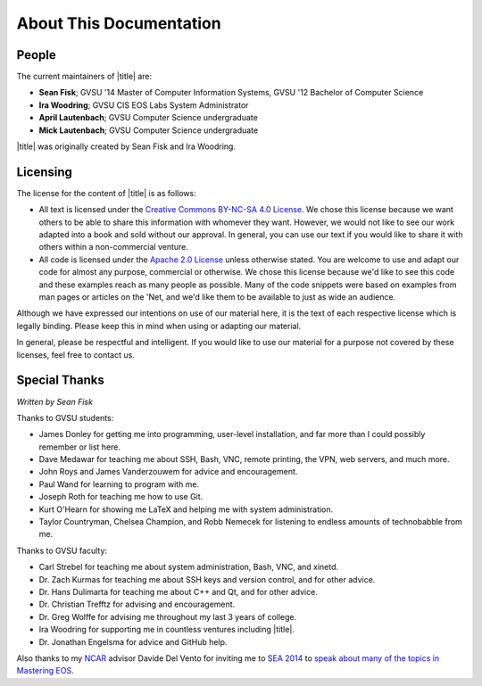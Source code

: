==========================
 About This Documentation
==========================

People
======

.. _maintainers:

The current maintainers of |title| are:

- **Sean Fisk**; GVSU '14 Master of Computer Information Systems, GVSU '12 Bachelor of Computer Science
- **Ira Woodring**; GVSU CIS EOS Labs System Administrator
- **April Lautenbach**; GVSU Computer Science undergraduate
- **Mick Lautenbach**; GVSU Computer Science undergraduate

|title| was originally created by Sean Fisk and Ira Woodring.

Licensing
=========

The license for the content of |title| is as follows:

- All text is licensed under the `Creative Commons BY-NC-SA 4.0 License`_. We chose this license because we want others to be able to share this information with whomever they want. However, we would not like to see our work adapted into a book and sold without our approval. In general, you can use our text if you would like to share it with others within a non-commercial venture.
- All code is licensed under the `Apache 2.0 License`_ unless otherwise stated. You are welcome to use and adapt our code for almost any purpose, commercial or otherwise. We chose this license because we'd like to see this code and these examples reach as many people as possible. Many of the code snippets were based on examples from man pages or articles on the 'Net, and we'd like them to be available to just as wide an audience.

Although we have expressed our intentions on use of our material here, it is the text of each respective license which is legally binding. Please keep this in mind when using or adapting our material.

In general, please be respectful and intelligent. If you would like to use our material for a purpose not covered by these licenses, feel free to contact us.

.. _Creative Commons BY-NC-SA 4.0 License: http://creativecommons.org/licenses/by-nc-sa/4.0/
.. _Apache 2.0 License: http://www.apache.org/licenses/LICENSE-2.0

..
   History
   =======

   |title| started in Winter 2013 when grad student Sean Fisk spotted two duplicate posters hung in the Arch Lab. It was then that he had the idea to compile a poster of little-known advanced commands to replace one of the duplicate posters. Sean approached Ira Woodring, the EOS lab system administrator, with the idea. Ira approved, and the two began working on poster, originally titled *EOS Cheatsheet*.

   They worked on the poster off and on for the rest of 2013. In Winter 2014, the number of ideas for the poster was beginning to overwhelm the available real estate, and the two had the idea to create an online manual to which the excess ideas could spill over. The manual was created using Sphinx, a piece of software Sean had begun using at the time. Ira then took the idea farther and added a few new sections explaining lab prodecures, and it was decided to turn the documentation into a full manual for the EOS system. The entire project was then renamed to *Mastering EOS*.

   The poster was finished and hung at the end of the Winter 2014 semester, and focus moved to developing the manual. Ira and Sean continued work on the manual through Summer 2014. In Fall 2014, Mick and April Lautenbach joined the team to maintain the manual and work on a poster of command-line basics for the EOS Lab.

Special Thanks
==============

*Written by Sean Fisk*

Thanks to GVSU students:

- James Donley for getting me into programming, user-level installation, and far more than I could possibly remember or list here.
- Dave Medawar for teaching me about SSH, Bash, VNC, remote printing, the VPN, web servers, and much more.
- John Roys and James Vanderzouwem for advice and encouragement.
- Paul Wand for learning to program with me.
- Joseph Roth for teaching me how to use Git.
- Kurt O'Hearn for showing me LaTeX and helping me with system administration.
- Taylor Countryman, Chelsea Champion, and Robb Nemecek for listening to endless amounts of technobabble from me.

Thanks to GVSU faculty:

- Carl Strebel for teaching me about system administration, Bash, VNC, and xinetd.
- Dr. Zach Kurmas for teaching me about SSH keys and version control, and for other advice.
- Dr. Hans Dulimarta for teaching me about C++ and Qt, and for other advice.
- Dr. Christian Trefftz for advising and encouragement.
- Dr. Greg Wolffe for advising me throughout my last 3 years of college.
- Ira Woodring for supporting me in countless ventures including |title|.
- Dr. Jonathan Engelsma for advice and GitHub help.

Also thanks to my NCAR_ advisor Davide Del Vento for inviting me to `SEA 2014`_ to `speak about many of the topics in Mastering EOS`_.

.. _NCAR: http://ncar.ucar.edu/
.. _SEA 2014: https://sea.ucar.edu/conference/2014
.. _speak about many of the topics in Mastering EOS: https://sea.ucar.edu/event/productivity-tips-improve-your-computing-environment
